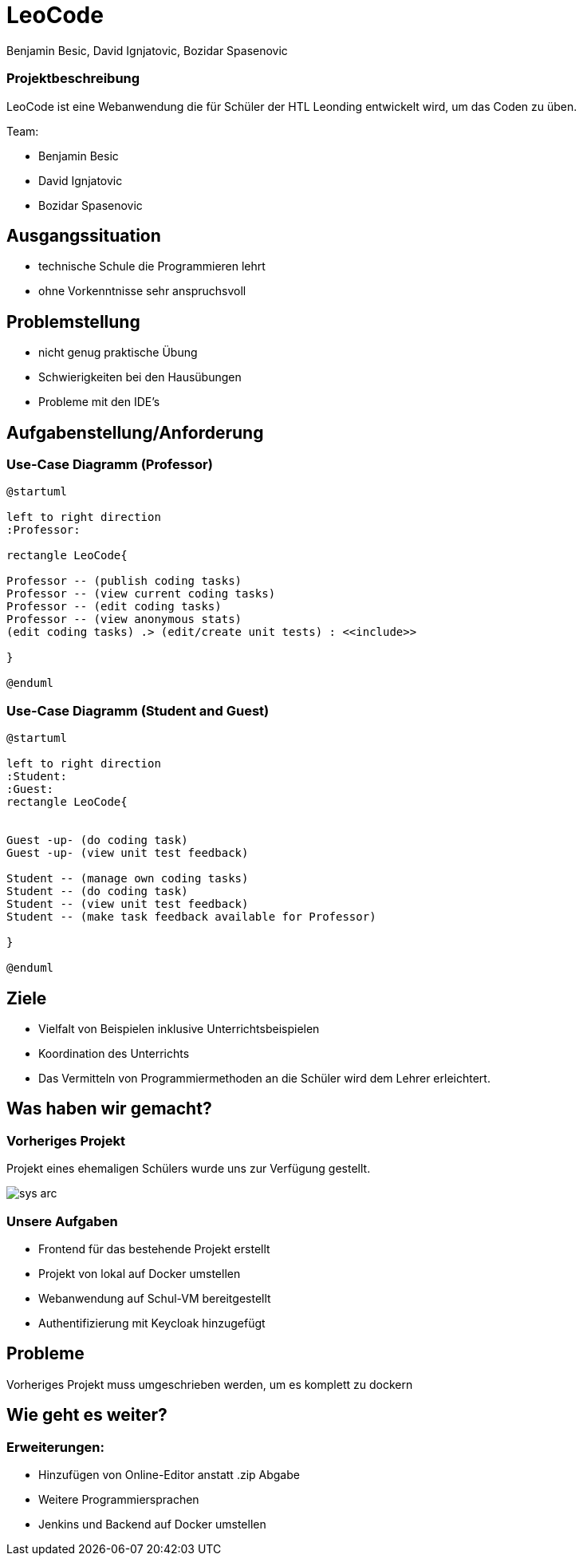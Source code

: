 = LeoCode
Benjamin Besic, David Ignjatovic, Bozidar Spasenovic
ifndef::sourcedir[:sourcedir: ../src/main/java]
ifndef::imagesdir[:imagesdir: images]
ifndef::backend[:backend: html5]
:icons: font
:revealjs_parallaxBackgroundSize: cover

=== Projektbeschreibung

LeoCode ist eine Webanwendung die für Schüler der HTL Leonding entwickelt wird, um das Coden zu üben.

Team:

- Benjamin Besic

- David Ignjatovic

- Bozidar Spasenovic




== Ausgangssituation

 - technische Schule die Programmieren lehrt

 - ohne Vorkenntnisse sehr anspruchsvoll

== Problemstellung

- nicht genug praktische Übung
- Schwierigkeiten bei den Hausübungen
- Probleme mit den IDE's

== Aufgabenstellung/Anforderung

=== Use-Case Diagramm (Professor)
[plantuml]
----

@startuml

left to right direction
:Professor:

rectangle LeoCode{

Professor -- (publish coding tasks)
Professor -- (view current coding tasks)
Professor -- (edit coding tasks)
Professor -- (view anonymous stats)
(edit coding tasks) .> (edit/create unit tests) : <<include>>

}

@enduml
----

=== Use-Case Diagramm (Student and Guest)
[plantuml]
----
@startuml

left to right direction
:Student:
:Guest:
rectangle LeoCode{


Guest -up- (do coding task)
Guest -up- (view unit test feedback)

Student -- (manage own coding tasks)
Student -- (do coding task)
Student -- (view unit test feedback)
Student -- (make task feedback available for Professor)

}

@enduml
----

== Ziele

- Vielfalt von Beispielen inklusive Unterrichtsbeispielen

- Koordination des Unterrichts

- Das Vermitteln von Programmiermethoden an die Schüler wird dem Lehrer erleichtert.


== Was haben wir gemacht?

=== Vorheriges Projekt

Projekt eines ehemaligen Schülers wurde uns zur Verfügung gestellt.

image::sys-arc.jpeg[]

=== Unsere Aufgaben
- Frontend für das bestehende Projekt erstellt
- Projekt von lokal auf Docker umstellen
- Webanwendung auf Schul-VM bereitgestellt
- Authentifizierung mit Keycloak hinzugefügt


== Probleme

Vorheriges Projekt muss umgeschrieben werden, um es komplett zu dockern


== Wie geht es weiter?

=== Erweiterungen:

- Hinzufügen von Online-Editor anstatt .zip Abgabe
- Weitere Programmiersprachen
- Jenkins und Backend auf Docker umstellen
